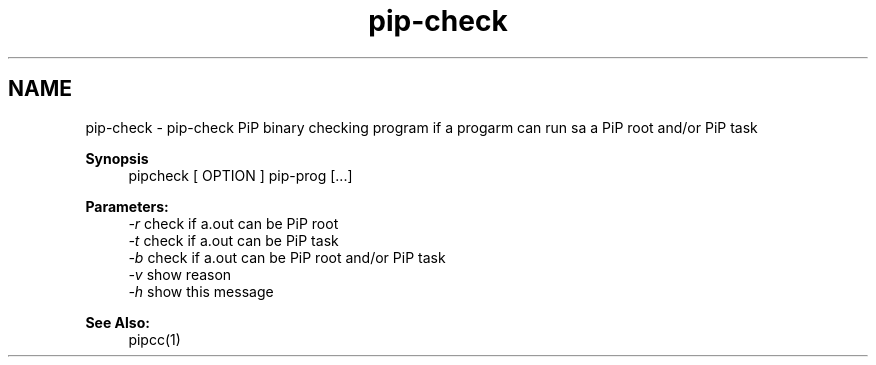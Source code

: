 .TH "pip-check" 1 "Mon Aug 17 2020" "Process-in-Process" \" -*- nroff -*-
.ad l
.nh
.SH NAME
pip-check \- pip-check 
PiP binary checking program if a progarm can run sa a PiP root and/or PiP task
.PP
\fBSynopsis\fP
.RS 4
pipcheck [ OPTION ] pip-prog [\&.\&.\&.]
.RE
.PP
\fBParameters:\fP
.RS 4
\fI-r\fP check if a\&.out can be PiP root 
.br
\fI-t\fP check if a\&.out can be PiP task 
.br
\fI-b\fP check if a\&.out can be PiP root and/or PiP task 
.br
\fI-v\fP show reason 
.br
\fI-h\fP show this message
.RE
.PP
\fBSee Also:\fP
.RS 4
pipcc(1) 
.RE
.PP

